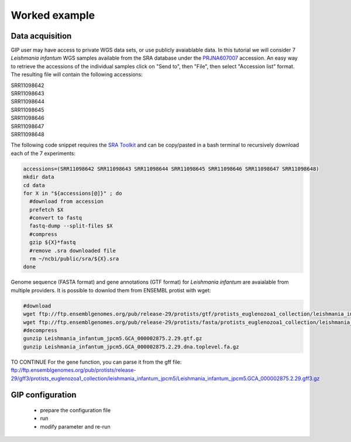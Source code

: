 ##############
Worked example
##############


Data acquisition
----------------

GIP user may have access to private WGS data sets, or use publicly avaiablable data. In this tutorial we will consider 7 *Leishmania infantum* WGS samples available from the SRA database under the `PRJNA607007 <https://www.ncbi.nlm.nih.gov/sra/?term=PRJNA607007>`_ accession.
An easy way to retrieve the accessions of the individual samples click on "Send to", then "File", then select "Accession list" format.
The resulting file will contain the following accessions:

| SRR11098642
| SRR11098643
| SRR11098644
| SRR11098645
| SRR11098646
| SRR11098647
| SRR11098648

The following code snippet requires the `SRA Toolkit <https://trace.ncbi.nlm.nih.gov/Traces/sra/sra.cgi?view=toolkit_doc>`_ and can be copy/pasted in a bash terminal to recursively download each of the 7 experiments:

.. code-block:: bash

 accessions=(SRR11098642 SRR11098643 SRR11098644 SRR11098645 SRR11098646 SRR11098647 SRR11098648)
 mkdir data
 cd data
 for X in "${accessions[@]}" ; do
   #download from accession
   prefetch $X
   #convert to fastq
   fastq-dump --split-files $X
   #compress
   gzip ${X}*fastq
   #remove .sra downloaded file
   rm ~/ncbi/public/sra/${X}.sra
 done
 

Genome sequence (FASTA format) and gene annotations (GTF format) for *Leishmania infantum* are avaialable from multiple providers.
It is possible to downlod them from ENSEMBL protist with wget:

.. code-block:: bash

 #download
 wget ftp://ftp.ensemblgenomes.org/pub/release-29/protists/gtf/protists_euglenozoa1_collection/leishmania_infantum_jpcm5/Leishmania_infantum_jpcm5.GCA_000002875.2.29.gtf.gz
 wget ftp://ftp.ensemblgenomes.org/pub/release-29/protists/fasta/protists_euglenozoa1_collection/leishmania_infantum_jpcm5/dna/Leishmania_infantum_jpcm5.GCA_000002875.2.29.dna.toplevel.fa.gz
 #decompress
 gunzip Leishmania_infantum_jpcm5.GCA_000002875.2.29.gtf.gz
 gunzip Leishmania_infantum_jpcm5.GCA_000002875.2.29.dna.toplevel.fa.gz


TO CONTINUE
For the gene function, you can parse it from the gff file:
ftp://ftp.ensemblgenomes.org/pub/protists/release-29/gff3/protists_euglenozoa1_collection/leishmania_infantum_jpcm5/Leishmania_infantum_jpcm5.GCA_000002875.2.29.gff3.gz 


GIP configuration
-----------------


  - prepare the configuration file
  - run 
  - modify parameter and re-run


